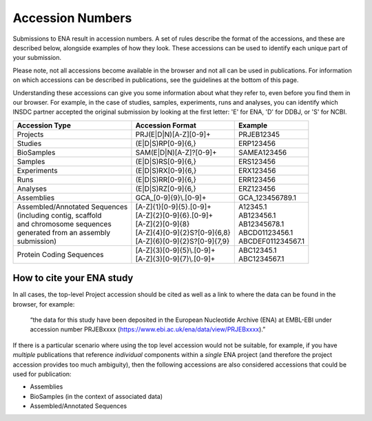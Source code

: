 =================
Accession Numbers
=================

Submissions to ENA result in accession numbers. A set of rules describe
the format of the accessions, and these are described below, alongside
examples of how they look. These accessions can be used to identify each
unique part of your submission.

Please note, not all accessions become available in the browser and
not all can be used in publications. For information on which accessions can
be described in publications, see the guidelines at the bottom of this page.

Understanding these accessions can give you some information about what they
refer to, even before you find them in our browser. For example, in the case
of studies, samples, experiments, runs and analyses, you can identify which INSDC
partner accepted the original submission by looking at the first letter: 'E'
for ENA, 'D' for DDBJ, or 'S' for NCBI.


+---------------------------------+----------------------------------+--------------------+
| **Accession Type**              | **Accession Format**             | **Example**        |
+---------------------------------+----------------------------------+--------------------+
| Projects                        | PRJ(E|D|N)[A-Z][0-9]+            | PRJEB12345         |
+---------------------------------+----------------------------------+--------------------+
| Studies                         | (E|D|S)RP[0-9]{6,}               | ERP123456          |
+---------------------------------+----------------------------------+--------------------+
| BioSamples                      | SAM(E|D|N)[A-Z]?[0-9]+           | SAMEA123456        |
+---------------------------------+----------------------------------+--------------------+
| Samples                         | (E|D|S)RS[0-9]{6,}               | ERS123456          |
+---------------------------------+----------------------------------+--------------------+
| Experiments                     | (E|D|S)RX[0-9]{6,}               | ERX123456          |
+---------------------------------+----------------------------------+--------------------+
| Runs                            | (E|D|S)RR[0-9]{6,}               | ERR123456          |
+---------------------------------+----------------------------------+--------------------+
| Analyses                        | (E|D|S)RZ[0-9]{6,}               | ERZ123456          |
+---------------------------------+----------------------------------+--------------------+
| Assemblies                      | GCA\_[0-9]{9}\\.[0-9]+           | GCA_123456789.1    |
+---------------------------------+----------------------------------+--------------------+
| | Assembled/Annotated Sequences | | [A-Z]{1}[0-9]{5}.[0-9]+        | | A12345.1         |
| | (including contig, scaffold   | | [A-Z]{2}[0-9]{6}.[0-9]+        | | AB123456.1       |
| | and chromosome sequences      | | [A-Z]{2}[0-9]{8}               | | AB12345678.1     |
| | generated from an assembly    | | [A-Z]{4}[0-9]{2}S?[0-9]{6,8}   | | ABCD01123456.1   |
| | submission)                   | | [A-Z]{6}[0-9]{2}S?[0-9]{7,9}   | | ABCDEF011234567.1|
+---------------------------------+----------------------------------+--------------------+
| Protein Coding Sequences        | | [A-Z]{3}[0-9]{5}\\.[0-9]+      | | ABC12345.1       |
|                                 | | [A-Z]{3}[0-9]{7}\\.[0-9]+      | | ABC1234567.1     |
+---------------------------------+----------------------------------+--------------------+

How to cite your ENA study
==========================

In all cases, the top-level Project accession should be cited as well as a 
link to where the data can be found in the browser, for example:

 “the data for this study have been deposited in the European Nucleotide Archive
 (ENA) at EMBL-EBI under accession number PRJEBxxxx
 (https://www.ebi.ac.uk/ena/data/view/PRJEBxxxx).”

If there is a particular scenario where using the top level accession would not
be suitable, for example, if you have *multiple* publications that reference
*individual* components within a *single* ENA project (and therefore the project
accession provides too much ambiguity), then the following accessions are also
considered accessions that could be used for publication:

- Assemblies
- BioSamples (in the context of associated data)
- Assembled/Annotated Sequences 
